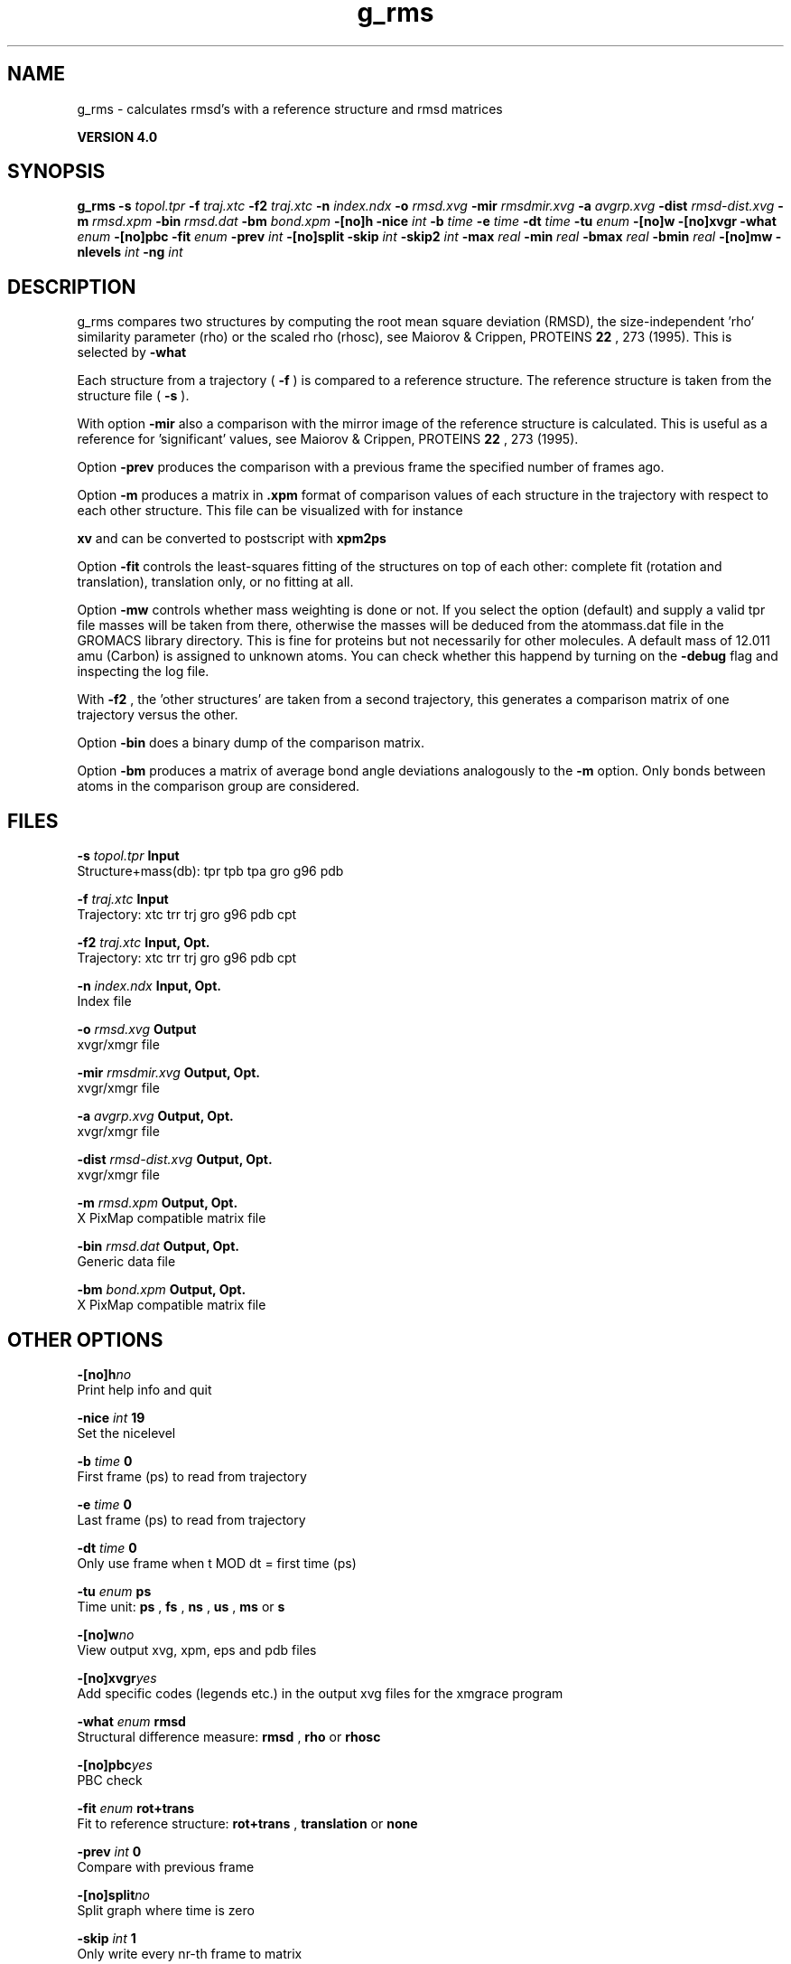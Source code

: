 .TH g_rms 1 "Thu 16 Oct 2008"
.SH NAME
g_rms - calculates rmsd's with a reference structure and rmsd matrices

.B VERSION 4.0
.SH SYNOPSIS
\f3g_rms\fP
.BI "-s" " topol.tpr "
.BI "-f" " traj.xtc "
.BI "-f2" " traj.xtc "
.BI "-n" " index.ndx "
.BI "-o" " rmsd.xvg "
.BI "-mir" " rmsdmir.xvg "
.BI "-a" " avgrp.xvg "
.BI "-dist" " rmsd-dist.xvg "
.BI "-m" " rmsd.xpm "
.BI "-bin" " rmsd.dat "
.BI "-bm" " bond.xpm "
.BI "-[no]h" ""
.BI "-nice" " int "
.BI "-b" " time "
.BI "-e" " time "
.BI "-dt" " time "
.BI "-tu" " enum "
.BI "-[no]w" ""
.BI "-[no]xvgr" ""
.BI "-what" " enum "
.BI "-[no]pbc" ""
.BI "-fit" " enum "
.BI "-prev" " int "
.BI "-[no]split" ""
.BI "-skip" " int "
.BI "-skip2" " int "
.BI "-max" " real "
.BI "-min" " real "
.BI "-bmax" " real "
.BI "-bmin" " real "
.BI "-[no]mw" ""
.BI "-nlevels" " int "
.BI "-ng" " int "
.SH DESCRIPTION
g_rms compares two structures by computing the root mean square
deviation (RMSD), the size-independent 'rho' similarity parameter
(rho) or the scaled rho (rhosc), 
see Maiorov & Crippen, PROTEINS 
.B 22
, 273 (1995).
This is selected by 
.B -what
.

Each structure from a trajectory (
.B -f
) is compared to a
reference structure. The reference structure
is taken from the structure file (
.B -s
).


With option 
.B -mir
also a comparison with the mirror image of
the reference structure is calculated.
This is useful as a reference for 'significant' values, see
Maiorov & Crippen, PROTEINS 
.B 22
, 273 (1995).


Option 
.B -prev
produces the comparison with a previous frame
the specified number of frames ago.


Option 
.B -m
produces a matrix in 
.B .xpm
format of
comparison values of each structure in the trajectory with respect to
each other structure. This file can be visualized with for instance

.B xv
and can be converted to postscript with 
.B xpm2ps
.


Option 
.B -fit
controls the least-squares fitting of
the structures on top of each other: complete fit (rotation and
translation), translation only, or no fitting at all.


Option 
.B -mw
controls whether mass weighting is done or not.
If you select the option (default) and 
supply a valid tpr file masses will be taken from there, 
otherwise the masses will be deduced from the atommass.dat file in
the GROMACS library directory. This is fine for proteins but not
necessarily for other molecules. A default mass of 12.011 amu (Carbon)
is assigned to unknown atoms. You can check whether this happend by
turning on the 
.B -debug
flag and inspecting the log file.


With 
.B -f2
, the 'other structures' are taken from a second
trajectory, this generates a comparison matrix of one trajectory
versus the other.


Option 
.B -bin
does a binary dump of the comparison matrix.


Option 
.B -bm
produces a matrix of average bond angle deviations
analogously to the 
.B -m
option. Only bonds between atoms in the
comparison group are considered.
.SH FILES
.BI "-s" " topol.tpr" 
.B Input
 Structure+mass(db): tpr tpb tpa gro g96 pdb 

.BI "-f" " traj.xtc" 
.B Input
 Trajectory: xtc trr trj gro g96 pdb cpt 

.BI "-f2" " traj.xtc" 
.B Input, Opt.
 Trajectory: xtc trr trj gro g96 pdb cpt 

.BI "-n" " index.ndx" 
.B Input, Opt.
 Index file 

.BI "-o" " rmsd.xvg" 
.B Output
 xvgr/xmgr file 

.BI "-mir" " rmsdmir.xvg" 
.B Output, Opt.
 xvgr/xmgr file 

.BI "-a" " avgrp.xvg" 
.B Output, Opt.
 xvgr/xmgr file 

.BI "-dist" " rmsd-dist.xvg" 
.B Output, Opt.
 xvgr/xmgr file 

.BI "-m" " rmsd.xpm" 
.B Output, Opt.
 X PixMap compatible matrix file 

.BI "-bin" " rmsd.dat" 
.B Output, Opt.
 Generic data file 

.BI "-bm" " bond.xpm" 
.B Output, Opt.
 X PixMap compatible matrix file 

.SH OTHER OPTIONS
.BI "-[no]h"  "no    "
 Print help info and quit

.BI "-nice"  " int" " 19" 
 Set the nicelevel

.BI "-b"  " time" " 0     " 
 First frame (ps) to read from trajectory

.BI "-e"  " time" " 0     " 
 Last frame (ps) to read from trajectory

.BI "-dt"  " time" " 0     " 
 Only use frame when t MOD dt = first time (ps)

.BI "-tu"  " enum" " ps" 
 Time unit: 
.B ps
, 
.B fs
, 
.B ns
, 
.B us
, 
.B ms
or 
.B s


.BI "-[no]w"  "no    "
 View output xvg, xpm, eps and pdb files

.BI "-[no]xvgr"  "yes   "
 Add specific codes (legends etc.) in the output xvg files for the xmgrace program

.BI "-what"  " enum" " rmsd" 
 Structural difference measure: 
.B rmsd
, 
.B rho
or 
.B rhosc


.BI "-[no]pbc"  "yes   "
 PBC check

.BI "-fit"  " enum" " rot+trans" 
 Fit to reference structure: 
.B rot+trans
, 
.B translation
or 
.B none


.BI "-prev"  " int" " 0" 
 Compare with previous frame

.BI "-[no]split"  "no    "
 Split graph where time is zero

.BI "-skip"  " int" " 1" 
 Only write every nr-th frame to matrix

.BI "-skip2"  " int" " 1" 
 Only write every nr-th frame to matrix

.BI "-max"  " real" " -1    " 
 Maximum level in comparison matrix

.BI "-min"  " real" " -1    " 
 Minimum level in comparison matrix

.BI "-bmax"  " real" " -1    " 
 Maximum level in bond angle matrix

.BI "-bmin"  " real" " -1    " 
 Minimum level in bond angle matrix

.BI "-[no]mw"  "yes   "
 Use mass weighting for superposition

.BI "-nlevels"  " int" " 80" 
 Number of levels in the matrices

.BI "-ng"  " int" " 1" 
 Number of groups to compute RMS between

